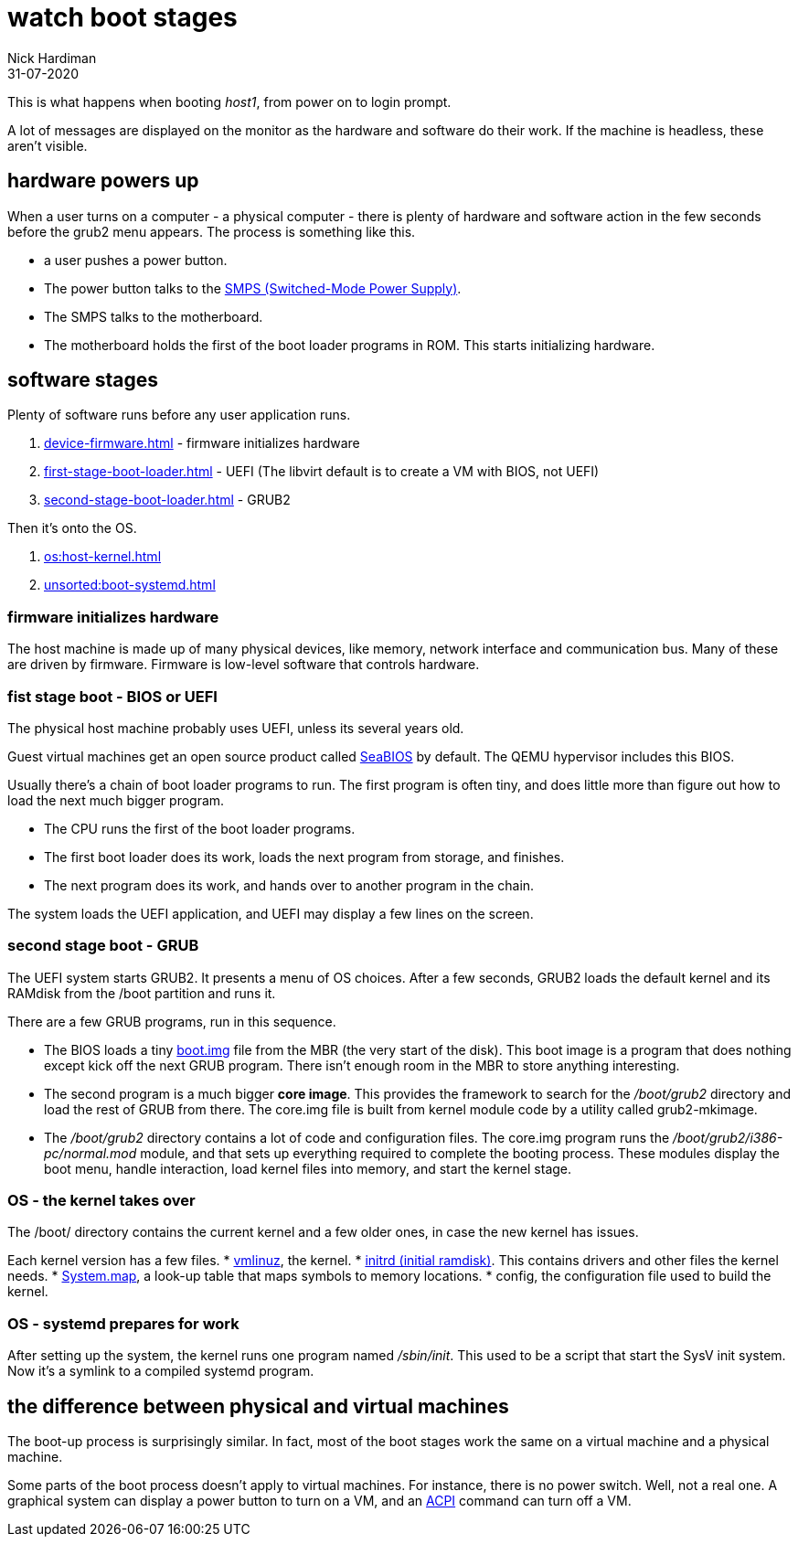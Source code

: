= watch boot stages
Nick Hardiman 
:source-highlighter: highlight.js
:revdate: 31-07-2020


This is what happens when booting _host1_, from power on to login prompt.

A lot of messages are displayed on the monitor as the hardware and software do their work.
If the machine is headless, these aren't visible. 

== hardware powers up 

When a user turns on a computer -  a physical computer - there is plenty of hardware and software action in the few seconds before the grub2 menu appears. 
The process is something like this. 

* a user pushes a power button. 
* The power button talks to the 
https://en.wikipedia.org/wiki/Switched-mode_power_supply[SMPS (Switched-Mode Power Supply)].
* The SMPS talks to the motherboard.
* The motherboard holds the first of the boot loader programs in ROM. This starts initializing hardware. 


== software stages 

Plenty of software runs before any user application runs. 

. xref:device-firmware.adoc[] - firmware initializes hardware
. xref:first-stage-boot-loader.adoc[] - UEFI (The libvirt default is to create a VM with BIOS, not UEFI)
. xref:second-stage-boot-loader.adoc[] - GRUB2

Then it's onto the OS. 

. xref:os:host-kernel.adoc[] 
. xref:unsorted:boot-systemd.adoc[] 


=== firmware initializes hardware 

The host machine is made up of many physical devices, like memory, network interface and communication bus. 
Many of these are driven by firmware. 
Firmware is low-level software that controls hardware. 


=== fist stage boot - BIOS or UEFI

The physical host machine probably uses UEFI, unless its several years old. 

Guest virtual machines get an open source product called https://seabios.org/SeaBIOS[SeaBIOS] by default. 
The QEMU hypervisor includes this BIOS. 

Usually there's a chain of boot loader programs to run. The first program is often tiny, and does little more than figure out how to load the next much bigger program.

* The CPU runs the first of the boot loader programs.
* The first boot loader does its work, loads the next program from storage, and finishes. 
* The next program does its work, and hands over to another program in the chain.

The system loads the UEFI application, and UEFI may display a few lines on the screen.






=== second stage boot - GRUB

The UEFI system starts GRUB2. 
It presents a menu of OS choices.
After a few seconds, GRUB2 loads the default kernel and its RAMdisk from the /boot partition and runs it. 

There are a few GRUB programs, run in this sequence.

* The BIOS loads a tiny 
https://www.gnu.org/software/grub/manual/grub/html_node/Images.html[boot.img] file from the MBR (the very start of the disk). This boot image is a program that does nothing except kick off the next GRUB program. There isn't enough room in the MBR to store anything interesting. 
* The second program is a much bigger *core image*. This provides the framework to search for the _/boot/grub2_ directory and load the rest of GRUB from there. The core.img file is built from kernel module code by a utility called grub2-mkimage. 
* The _/boot/grub2_ directory contains a lot of code and configuration files. The core.img program runs the _/boot/grub2/i386-pc/normal.mod_ module, and that sets up everything required to complete the booting process. These modules display the boot menu, handle interaction, load kernel files into memory, and start the kernel stage. 



=== OS - the kernel takes over

The /boot/ directory contains the current kernel and a few older ones, in case the new kernel has issues. 

Each kernel version has a few files. 
* https://en.wikipedia.org/wiki/Vmlinux[vmlinuz], the kernel.
* https://en.wikipedia.org/wiki/Initial_ramdisk[initrd (initial ramdisk)]. This contains drivers and other files the kernel needs.
* https://en.wikipedia.org/wiki/System.map[System.map], a look-up table that maps symbols to memory locations.
* config, the configuration file used to build the kernel. 



=== OS - systemd prepares for work

After setting up the system, the kernel runs one program named _/sbin/init_. 
This used to be a script that start the SysV init system. 
Now it's a symlink to a compiled systemd program.


== the difference between physical and virtual machines 

The boot-up process is surprisingly similar. 
In fact, most of the boot stages work the same on a virtual machine and a physical machine. 

Some parts of the boot process doesn't apply to virtual machines. 
For instance, there is no power switch. 
Well, not a real one. 
A graphical system can display a power button to turn on a VM, and an https://en.wikipedia.org/wiki/Advanced_Configuration_and_Power_Interface[ACPI] command can turn off a VM. 

